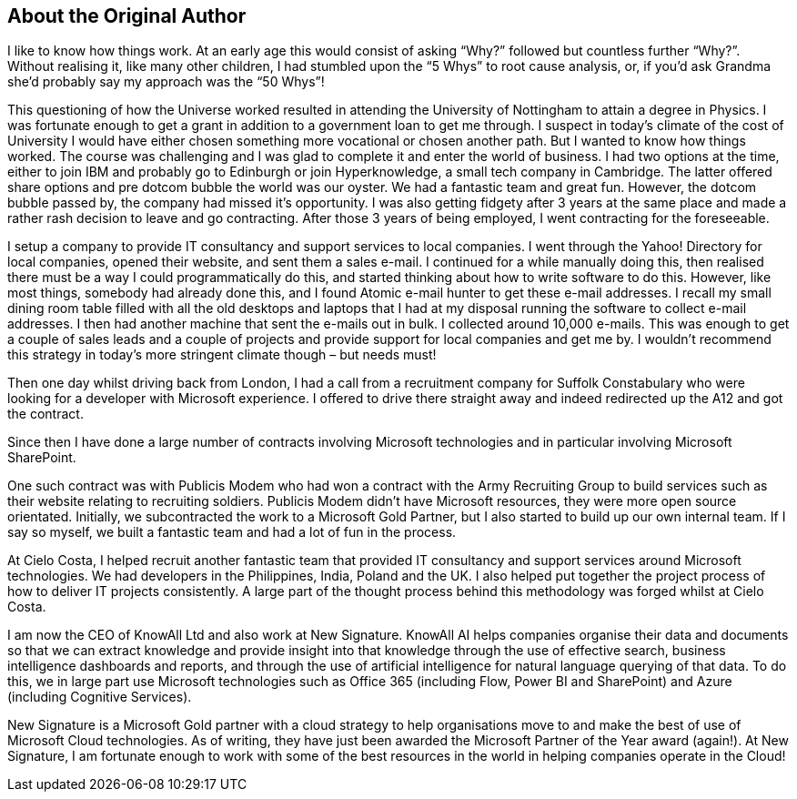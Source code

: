 == About the Original Author

I like to know how things work. At an early age this would consist of asking “Why?” followed but countless further “Why?”. Without realising it, like many other children, I had stumbled upon the “5 Whys” to root cause analysis, or, if you’d ask Grandma she’d probably say my approach was the “50 Whys”!

This questioning of how the Universe worked resulted in attending the University of Nottingham to attain a degree in Physics. I was fortunate enough to get a grant in addition to a government loan to get me through. I suspect in today’s climate of the cost of University I would have either chosen something more vocational or chosen another path. But  I wanted to know how things worked. The course was challenging and I was glad to complete it and enter the world of business. I had two options at the time, either to join IBM and probably go to Edinburgh or join Hyperknowledge, a small tech company in Cambridge. The latter offered share options and pre dotcom bubble the world was our oyster. We had a fantastic team and great fun. However, the dotcom bubble passed by, the company had missed it’s opportunity. I was also getting fidgety after 3 years at the same place and made a rather rash decision to leave and go contracting. After those 3 years of being employed, I went contracting for the foreseeable.


I setup a company to provide IT consultancy and support services to local companies. I went through the Yahoo! Directory for local companies, opened their website, and sent them a sales e-mail. I continued for a while manually doing this, then realised there must be a way I could programmatically do this, and started thinking about how to write software to do this. However, like most things, somebody had already done this, and I found Atomic e-mail hunter to get these e-mail addresses. I recall my small dining room table filled with all the old desktops and laptops that I had at my disposal running the software to collect e-mail addresses. I then had another machine that sent the e-mails out in bulk. I collected around 10,000 e-mails. This was enough to get a couple of sales leads and a couple of projects and provide support for local companies and get me by. I wouldn’t recommend this strategy in today’s more stringent climate though – but needs must!

Then one day whilst driving back from London, I had a call from a recruitment company for Suffolk Constabulary who were looking for a developer with Microsoft experience. I offered to drive there straight away and indeed redirected up the A12 and got the contract.

Since then I have done a large number of contracts involving Microsoft technologies and in particular involving Microsoft SharePoint.

One such contract was with Publicis Modem who had won a contract with the Army Recruiting Group to build services such as their website relating to recruiting soldiers. Publicis Modem didn’t have Microsoft resources, they were more open source orientated. Initially, we subcontracted the work to a Microsoft Gold Partner, but I also started to build up our own internal team. If I say so myself, we built a fantastic team and had a lot of fun in the process.

At Cielo Costa, I helped recruit another fantastic team that provided IT consultancy and support services around Microsoft technologies. We had developers in the Philippines, India, Poland and the UK. I also helped put together the project process of how to deliver IT projects consistently. A large part of the thought process behind this methodology was forged whilst at Cielo Costa.

I am now the CEO of KnowAll Ltd and also work at New Signature. KnowAll AI helps companies organise their data and documents so that we can extract knowledge and provide insight into that knowledge through the use of effective search, business intelligence dashboards and reports, and through the use of artificial intelligence for natural language querying of that data. To do this, we in large part use Microsoft technologies such as Office 365 (including Flow, Power BI and SharePoint) and Azure (including Cognitive Services).

New Signature is a Microsoft Gold partner with a cloud strategy to help organisations move to and make the best of use of Microsoft Cloud technologies. As of writing, they have just been awarded the Microsoft Partner of the Year award (again!). At New Signature, I am fortunate enough to work with some of the best resources in the world in helping companies operate in the Cloud!
